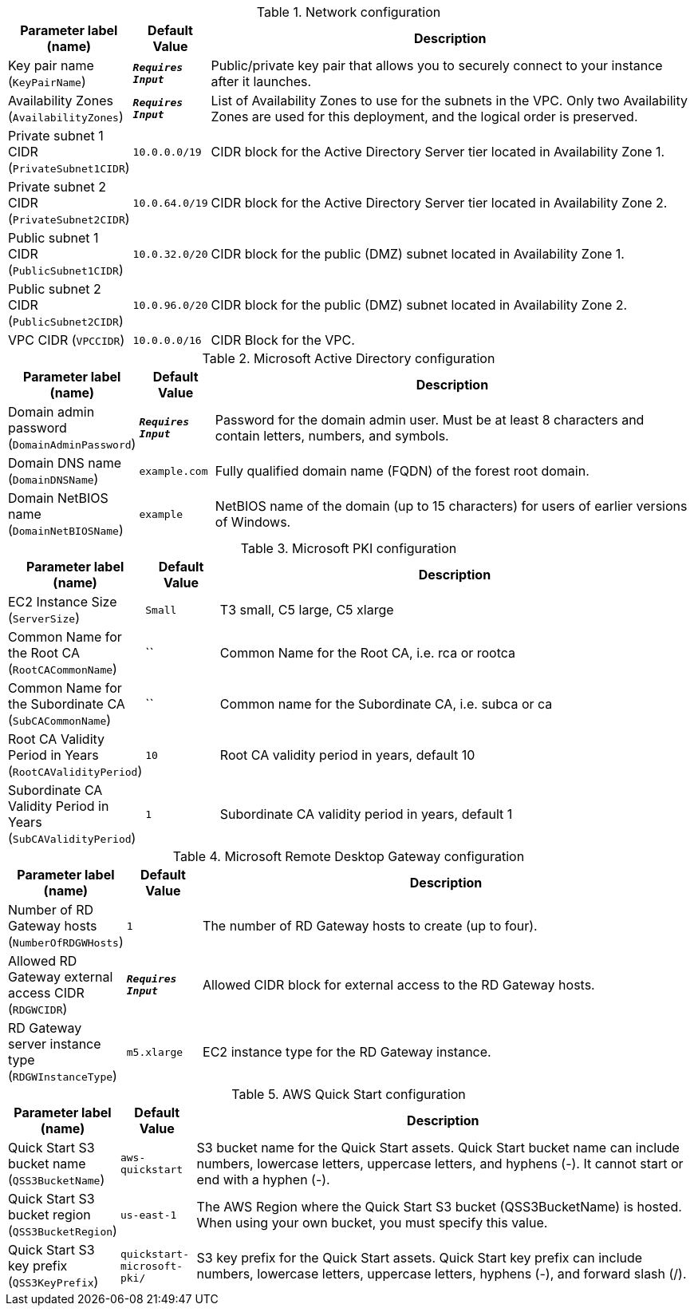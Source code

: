 
.Network configuration
[width="100%",cols="16%,11%,73%",options="header",]
|===
|Parameter label (name) |Default Value|Description|Key pair name
(`KeyPairName`)|`**__Requires Input__**`|Public/private key pair that allows you to securely connect to your instance after it launches.|Availability Zones
(`AvailabilityZones`)|`**__Requires Input__**`|List of Availability Zones to use for the subnets in the VPC. Only two Availability Zones are used for this deployment, and the logical order is preserved.|Private subnet 1 CIDR
(`PrivateSubnet1CIDR`)|`10.0.0.0/19`|CIDR block for the Active Directory Server tier located in Availability Zone 1.|Private subnet 2 CIDR
(`PrivateSubnet2CIDR`)|`10.0.64.0/19`|CIDR block for the Active Directory Server tier located in Availability Zone 2.|Public subnet 1 CIDR
(`PublicSubnet1CIDR`)|`10.0.32.0/20`|CIDR block for the public (DMZ) subnet located in Availability Zone 1.|Public subnet 2 CIDR
(`PublicSubnet2CIDR`)|`10.0.96.0/20`|CIDR block for the public (DMZ) subnet located in Availability Zone 2.|VPC CIDR
(`VPCCIDR`)|`10.0.0.0/16`|CIDR Block for the VPC.
|===
.Microsoft Active Directory configuration
[width="100%",cols="16%,11%,73%",options="header",]
|===
|Parameter label (name) |Default Value|Description|Domain admin password
(`DomainAdminPassword`)|`**__Requires Input__**`|Password for the domain admin user. Must be at least 8 characters and contain letters, numbers, and symbols.|Domain DNS name
(`DomainDNSName`)|`example.com`|Fully qualified domain name (FQDN) of the forest root domain.|Domain NetBIOS name
(`DomainNetBIOSName`)|`example`|NetBIOS name of the domain (up to 15 characters) for users of earlier versions of Windows.
|===
.Microsoft PKI configuration
[width="100%",cols="16%,11%,73%",options="header",]
|===
|Parameter label (name) |Default Value|Description|EC2 Instance Size
(`ServerSize`)|`Small`|T3 small, C5 large, C5 xlarge|Common Name for the Root CA
(`RootCACommonName`)|``|Common Name for the Root CA, i.e. rca or rootca|Common Name for the Subordinate CA
(`SubCACommonName`)|``|Common name for the Subordinate CA, i.e. subca or ca|Root CA Validity Period in Years
(`RootCAValidityPeriod`)|`10`|Root CA validity period in years, default 10|Subordinate CA Validity Period in Years
(`SubCAValidityPeriod`)|`1`|Subordinate CA validity period in years, default 1
|===
.Microsoft Remote Desktop Gateway configuration
[width="100%",cols="16%,11%,73%",options="header",]
|===
|Parameter label (name) |Default Value|Description|Number of RD Gateway hosts
(`NumberOfRDGWHosts`)|`1`|The number of RD Gateway hosts to create (up to four).|Allowed RD Gateway external access CIDR
(`RDGWCIDR`)|`**__Requires Input__**`|Allowed CIDR block for external access to the RD Gateway hosts.|RD Gateway server instance type
(`RDGWInstanceType`)|`m5.xlarge`|EC2 instance type for the RD Gateway instance.
|===
.AWS Quick Start configuration
[width="100%",cols="16%,11%,73%",options="header",]
|===
|Parameter label (name) |Default Value|Description|Quick Start S3 bucket name
(`QSS3BucketName`)|`aws-quickstart`|S3 bucket name for the Quick Start assets. Quick Start bucket name can include numbers, lowercase letters, uppercase letters, and hyphens (-). It cannot start or end with a hyphen (-).|Quick Start S3 bucket region
(`QSS3BucketRegion`)|`us-east-1`|The AWS Region where the Quick Start S3 bucket (QSS3BucketName) is hosted. When using your own bucket, you must specify this value.|Quick Start S3 key prefix
(`QSS3KeyPrefix`)|`quickstart-microsoft-pki/`|S3 key prefix for the Quick Start assets. Quick Start key prefix can include numbers, lowercase letters, uppercase letters, hyphens (-), and forward slash (/).
|===